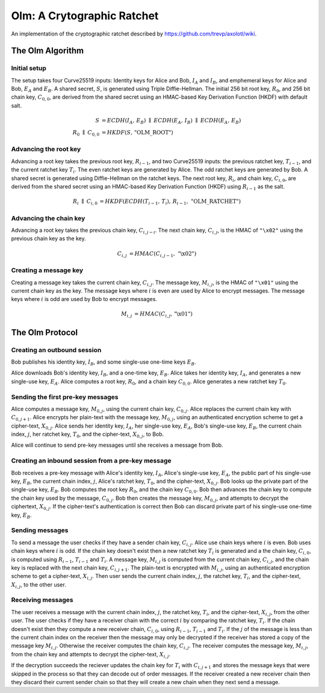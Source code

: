 Olm: A Crytographic Ratchet
===========================

An implementation of the cryptographic ratchet described by
https://github.com/trevp/axolotl/wiki.


The Olm Algorithm
-----------------

.. figure:: Axolotl.svg


Initial setup
~~~~~~~~~~~~~

The setup takes four Curve25519 inputs: Identity keys for Alice and Bob,
:math:`I_A` and :math:`I_B`, and emphemeral keys for Alice and Bob,
:math:`E_A` and :math:`E_B`. A shared secret, :math:`S`, is generated using
Triple Diffie-Hellman. The initial 256 bit root key, :math:`R_0`, and 256 bit
chain key, :math:`C_{0,0}`, are derived from the shared secret using an
HMAC-based Key Derivation Function (HKDF) with default salt.

.. math::
    \begin{align}
        S&=ECDH\left(I_A,\,E_B\right)\;\parallel\;ECDH\left(E_A,\,I_B\right)\;
            \parallel\;ECDH\left(E_A,\,E_B\right)\\
        R_0\;\parallel\;C_{0,0}&=HKDF\left(S,\,\text{"OLM\_ROOT"}\right)
    \end{align}

Advancing the root key
~~~~~~~~~~~~~~~~~~~~~~

Advancing a root key takes the previous root key, :math:`R_{i-1}`, and two
Curve25519 inputs: the previous ratchet key, :math:`T_{i-1}`, and the current
ratchet key :math:`T_i`. The even ratchet keys are generated by Alice.
The odd ratchet keys are generated by Bob. A shared secret is generated
using Diffie-Hellman on the ratchet keys. The next root key, :math:`R_i`, and
chain key, :math:`C_{i,0}`, are derived from the shared secret using an
HMAC-based Key Derivation Function (HKDF) using :math:`R_{i-1}` as the salt.

.. math::
    \begin{align}
        R_i\;\parallel\;C_{i,0}&=HKDF\left(
            ECDH\left(T_{i-1},\,T_i\right),\,
            R_{i-1},\,
            \text{"OLM\_RATCHET"}
        \right)
    \end{align}


Advancing the chain key
~~~~~~~~~~~~~~~~~~~~~~~

Advancing a root key takes the previous chain key, :math:`C_{i,j-i}`. The next
chain key, :math:`C_{i,j}`, is the HMAC of ``"\x02"`` using the previous chain
key as the key.

.. math::
     \begin{align}
        C_{i,j}&=HMAC\left(C_{i,j-1},\,\text{"\textbackslash x02"}\right)
    \end{align}

Creating a message key
~~~~~~~~~~~~~~~~~~~~~~

Creating a message key takes the current chain key, :math:`C_{i,j}`. The
message key, :math:`M_{i,j}`, is the HMAC of ``"\x01"`` using the current
chain key as the key. The message keys where :math:`i` is even are used by
Alice to encrypt messages. The message keys where :math:`i` is odd are used
by Bob to encrypt messages.

.. math::
    \begin{align}
        M_{i,j}&=HMAC\left(C_{i,j},\,\text{"\textbackslash x01"}\right)
    \end{align}


The Olm Protocol
----------------

Creating an outbound session
~~~~~~~~~~~~~~~~~~~~~~~~~~~~

Bob publishes his identity key, :math:`I_B`, and some single-use one-time
keys :math:`E_B`.

Alice downloads Bob's identity key, :math:`I_B`, and a one-time key,
:math:`E_B`. Alice takes her identity key, :math:`I_A`, and generates a new
single-use key, :math:`E_A`. Alice computes a root key, :math:`R_0`, and a
chain key :math:`C_{0,0}`. Alice generates a new ratchet key :math:`T_0`.

Sending the first pre-key messages
~~~~~~~~~~~~~~~~~~~~~~~~~~~~~~~~~~

Alice computes a message key, :math:`M_{0,j}`, using the current chain key,
:math:`C_{0,j}`. Alice replaces the current chain key with :math:`C_{0,j+1}`.
Alice encrypts her plain-text with the message key, :math:`M_{0,j}`, using an
authenticated encryption scheme to get a cipher-text, :math:`X_{0,j}`. Alice
sends her identity key, :math:`I_A`, her single-use key, :math:`E_A`, Bob's
single-use key, :math:`E_B`, the current chain index, :math:`j`, her ratchet
key, :math:`T_0`, and the cipher-text, :math:`X_{0,j}`, to Bob.

Alice will continue to send pre-key messages until she receives a message from
Bob.

Creating an inbound session from a pre-key message
~~~~~~~~~~~~~~~~~~~~~~~~~~~~~~~~~~~~~~~~~~~~~~~~~~

Bob receives a pre-key message with Alice's identity key, :math:`I_A`,
Alice's single-use key, :math:`E_A`, the public part of his single-use key,
:math:`E_B`, the current chain index, :math:`j`, Alice's ratchet key,
:math:`T_0`, and the cipher-text, :math:`X_{0,j}`. Bob looks up the private
part of the single-use key, :math:`E_B`. Bob computes the root key :math:`R_0`,
and the chain key :math:`C_{0,0}`. Bob then advances the chain key to compute
the chain key used by the message, :math:`C_{0,j}`. Bob then creates the
message key, :math:`M_{0,j}`, and attempts to decrypt the ciphertext,
:math:`X_{0,j}`. If the cipher-text's authentication is correct then Bob can
discard private part of his single-use one-time key, :math:`E_B`.

Sending messages
~~~~~~~~~~~~~~~~

To send a message the user checks if they have a sender chain key,
:math:`C_{i,j}`. Alice use chain keys where :math:`i` is even. Bob uses chain
keys where :math:`i` is odd. If the chain key doesn't exist then a new ratchet
key :math:`T_i` is generated and a the chain key, :math:`C_{i,0}`, is computed
using :math:`R_{i-1}`, :math:`T_{i-1}` and :math:`T_i`. A message key,
:math:`M_{i,j}` is computed from the current chain key, :math:`C_{i,j}`, and
the chain key is replaced with the next chain key, :math:`C_{i,j+1}`. The
plain-text is encrypted with :math:`M_{i,j}`, using an authenticated encryption
scheme to get a cipher-text, :math:`X_{i,j}`. Then user sends the current
chain index, :math:`j`, the ratchet key, :math:`T_i`, and the cipher-text,
:math:`X_{i,j}`, to the other user.

Receiving messages
~~~~~~~~~~~~~~~~~~

The user receives a message with the current chain index, :math:`j`, the
ratchet key, :math:`T_i`, and the cipher-text, :math:`X_{i,j}`, from the
other user. The user checks if they have a receiver chain with the correct
:math:`i` by comparing the ratchet key, :math:`T_i`. If the chain doesn't exist
then they compute a new receiver chain, :math:`C_{i,0}`, using :math:`R_{i-1}`,
:math:`T_{i-1}` and :math:`T_i`. If the :math:`j` of the message is less than
the current chain index on the receiver then the message may only be decrypted
if the receiver has stored a copy of the message key :math:`M_{i,j}`. Otherwise
the receiver computes the chain key, :math:`C_{i,j}`. The receiver computes the
message key, :math:`M_{i,j}`, from the chain key and attempts to decrypt the
cipher-text, :math:`X_{i,j}`.

If the decryption succeeds the reciever updates the chain key for :math:`T_i`
with :math:`C_{i,j+1}` and stores the message keys that were skipped in the
process so that they can decode out of order messages. If the receiver created
a new receiver chain then they discard their current sender chain so that
they will create a new chain when they next send a message.
